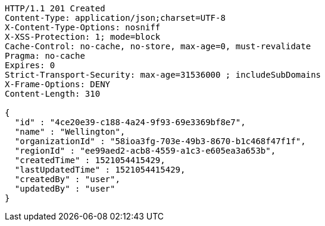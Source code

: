 [source,http,options="nowrap"]
----
HTTP/1.1 201 Created
Content-Type: application/json;charset=UTF-8
X-Content-Type-Options: nosniff
X-XSS-Protection: 1; mode=block
Cache-Control: no-cache, no-store, max-age=0, must-revalidate
Pragma: no-cache
Expires: 0
Strict-Transport-Security: max-age=31536000 ; includeSubDomains
X-Frame-Options: DENY
Content-Length: 310

{
  "id" : "4ce20e39-c188-4a24-9f93-69e3369bf8e7",
  "name" : "Wellington",
  "organizationId" : "58ioa3fg-703e-49b3-8670-b1c468f47f1f",
  "regionId" : "ee99aed2-acb8-4559-a1c3-e605ea3a653b",
  "createdTime" : 1521054415429,
  "lastUpdatedTime" : 1521054415429,
  "createdBy" : "user",
  "updatedBy" : "user"
}
----